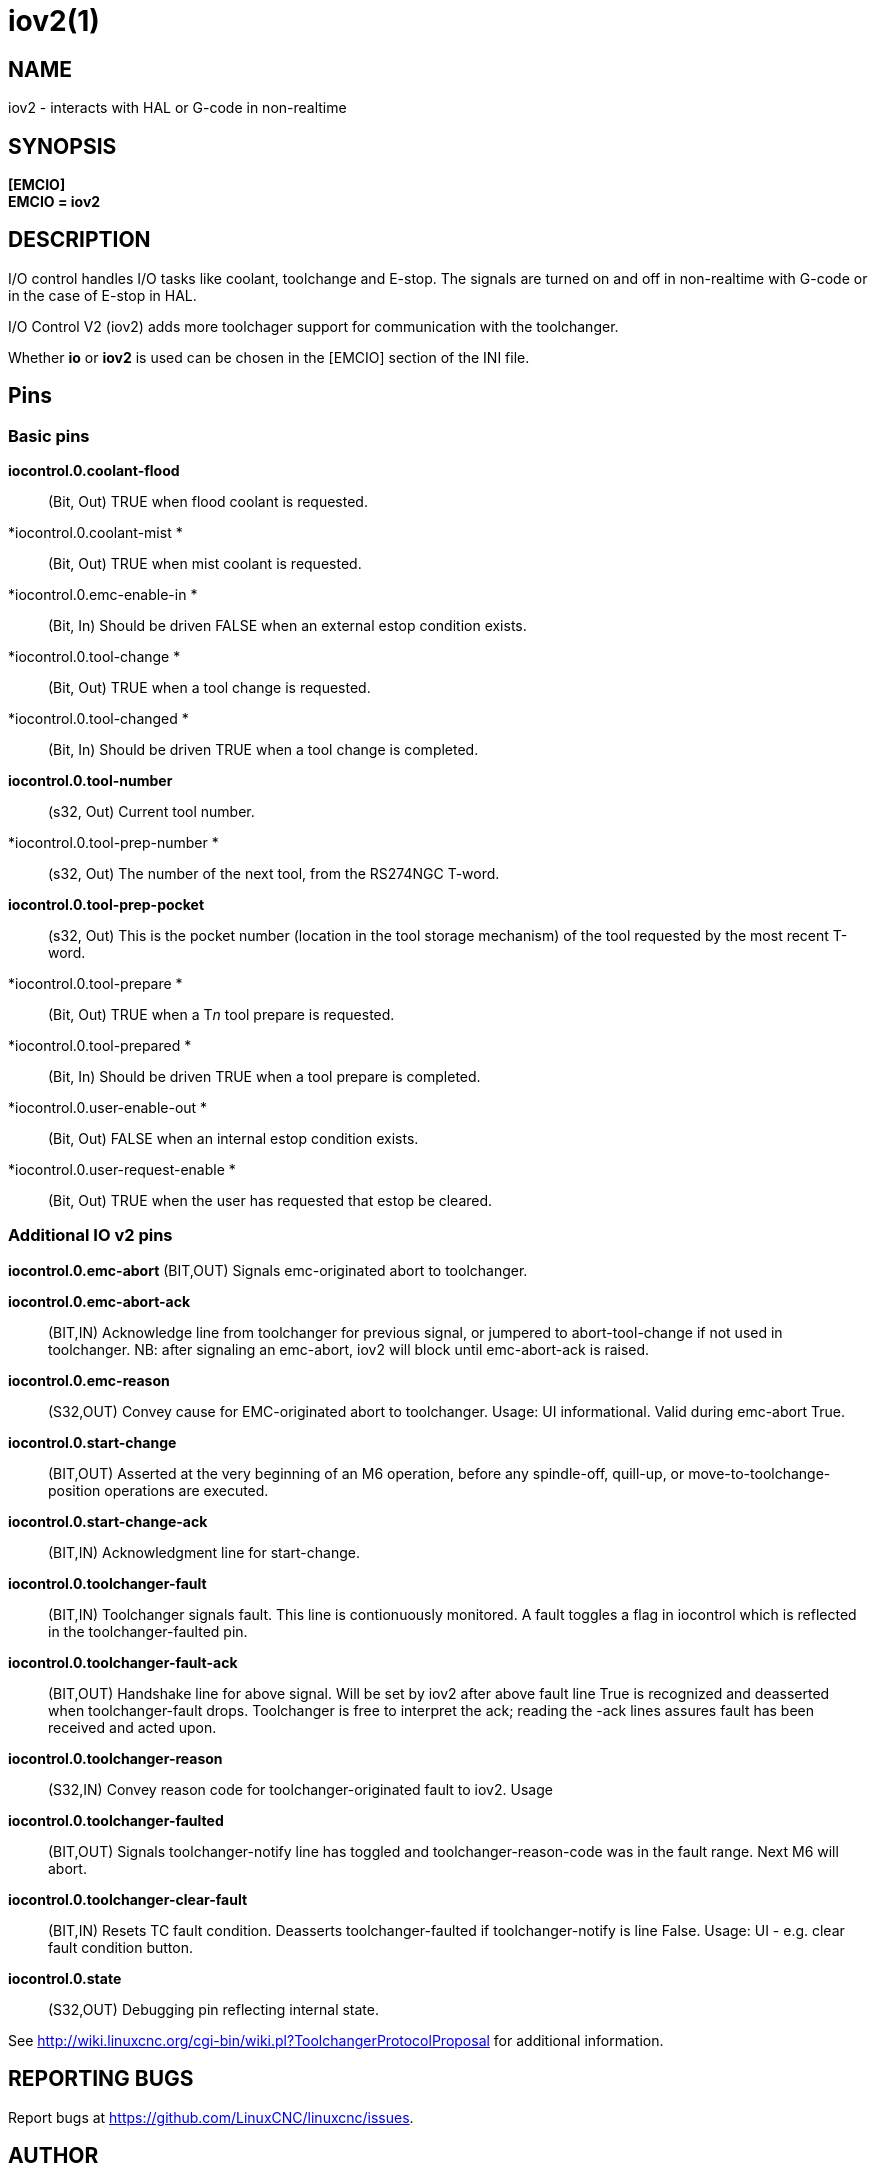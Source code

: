 = iov2(1)

== NAME

iov2 - interacts with HAL or G-code in non-realtime

== SYNOPSIS

*[EMCIO]* +
*EMCIO = iov2*

== DESCRIPTION

I/O control handles I/O tasks like coolant, toolchange and E-stop. The
signals are turned on and off in non-realtime with G-code or in the case
of E-stop in HAL.

I/O Control V2 (iov2) adds more toolchager support for communication
with the toolchanger.

Whether *io* or *iov2* is used can be chosen in the [EMCIO] section of
the INI file.

== Pins

=== Basic pins

*iocontrol.0.coolant-flood*::
  (Bit, Out) TRUE when flood coolant is requested.
*iocontrol.0.coolant-mist *::
  (Bit, Out) TRUE when mist coolant is requested.
*iocontrol.0.emc-enable-in *::
  (Bit, In) Should be driven FALSE when an external estop condition
  exists.
*iocontrol.0.tool-change *::
  (Bit, Out) TRUE when a tool change is requested.
*iocontrol.0.tool-changed *::
  (Bit, In) Should be driven TRUE when a tool change is completed.
*iocontrol.0.tool-number*::
  (s32, Out) Current tool number.
*iocontrol.0.tool-prep-number *::
  (s32, Out) The number of the next tool, from the RS274NGC T-word.
*iocontrol.0.tool-prep-pocket*::
  (s32, Out) This is the pocket number (location in the tool storage
  mechanism) of the tool requested by the most recent T-word.
*iocontrol.0.tool-prepare *::
  (Bit, Out) TRUE when a T__n__ tool prepare is requested.
*iocontrol.0.tool-prepared *::
  (Bit, In) Should be driven TRUE when a tool prepare is completed.
*iocontrol.0.user-enable-out *::
  (Bit, Out) FALSE when an internal estop condition exists.
*iocontrol.0.user-request-enable *::
  (Bit, Out) TRUE when the user has requested that estop be cleared.

=== Additional IO v2 pins

*iocontrol.0.emc-abort* (BIT,OUT) Signals emc-originated abort to
toolchanger.

*iocontrol.0.emc-abort-ack*::
  (BIT,IN) Acknowledge line from toolchanger for previous signal, or
  jumpered to abort-tool-change if not used in toolchanger. NB: after
  signaling an emc-abort, iov2 will block until emc-abort-ack is raised.
*iocontrol.0.emc-reason*::
  (S32,OUT) Convey cause for EMC-originated abort to toolchanger. Usage:
  UI informational. Valid during emc-abort True.
*iocontrol.0.start-change*::
  (BIT,OUT) Asserted at the very beginning of an M6 operation, before
  any spindle-off, quill-up, or move-to-toolchange-position operations
  are executed.
*iocontrol.0.start-change-ack*::
  (BIT,IN) Acknowledgment line for start-change.
*iocontrol.0.toolchanger-fault*::
  (BIT,IN) Toolchanger signals fault. This line is contionuously
  monitored. A fault toggles a flag in iocontrol which is reflected in
  the toolchanger-faulted pin.
*iocontrol.0.toolchanger-fault-ack*::
  (BIT,OUT) Handshake line for above signal. Will be set by iov2 after
  above fault line True is recognized and deasserted when
  toolchanger-fault drops. Toolchanger is free to interpret the ack;
  reading the -ack lines assures fault has been received and acted upon.
*iocontrol.0.toolchanger-reason*::
  (S32,IN) Convey reason code for toolchanger-originated fault to iov2.
  Usage
*iocontrol.0.toolchanger-faulted*::
  (BIT,OUT) Signals toolchanger-notify line has toggled and
  toolchanger-reason-code was in the fault range. Next M6 will abort.
*iocontrol.0.toolchanger-clear-fault*::
  (BIT,IN) Resets TC fault condition. Deasserts toolchanger-faulted if
  toolchanger-notify is line False. Usage: UI - e.g. clear fault
  condition button.
*iocontrol.0.state*::
  (S32,OUT) Debugging pin reflecting internal state.

See
http://wiki.linuxcnc.org/cgi-bin/wiki.pl?ToolchangerProtocolProposal[]
for additional information.

== REPORTING BUGS

Report bugs at https://github.com/LinuxCNC/linuxcnc/issues.

== AUTHOR

Derived from a work by Fred Proctor & Will Shackleford. 
Rework & adding v2 protocol support by Michael Haberler.

== COPYRIGHT

Copyright © 2011 Michael Haberler.

This is free software; see the source for copying conditions. There is
NO warranty; not even for MERCHANTABILITY or FITNESS FOR A PARTICULAR
PURPOSE.
